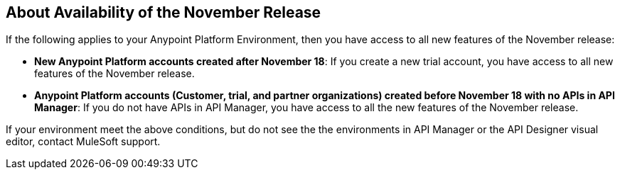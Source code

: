== About Availability of the November Release

If the following applies to your Anypoint Platform Environment, then you have access to all new features of the November release:

* *New Anypoint Platform accounts created after November 18*: If you create a new trial account, you have access to all new features of the November release.

* *Anypoint Platform accounts (Customer, trial, and partner organizations) created before November 18 with no APIs in API Manager*: If you do not have APIs in API Manager, you have access to all the new features of the November release.

If your environment meet the above conditions, but do not see the the environments in API Manager or the API Designer visual editor, contact MuleSoft support.